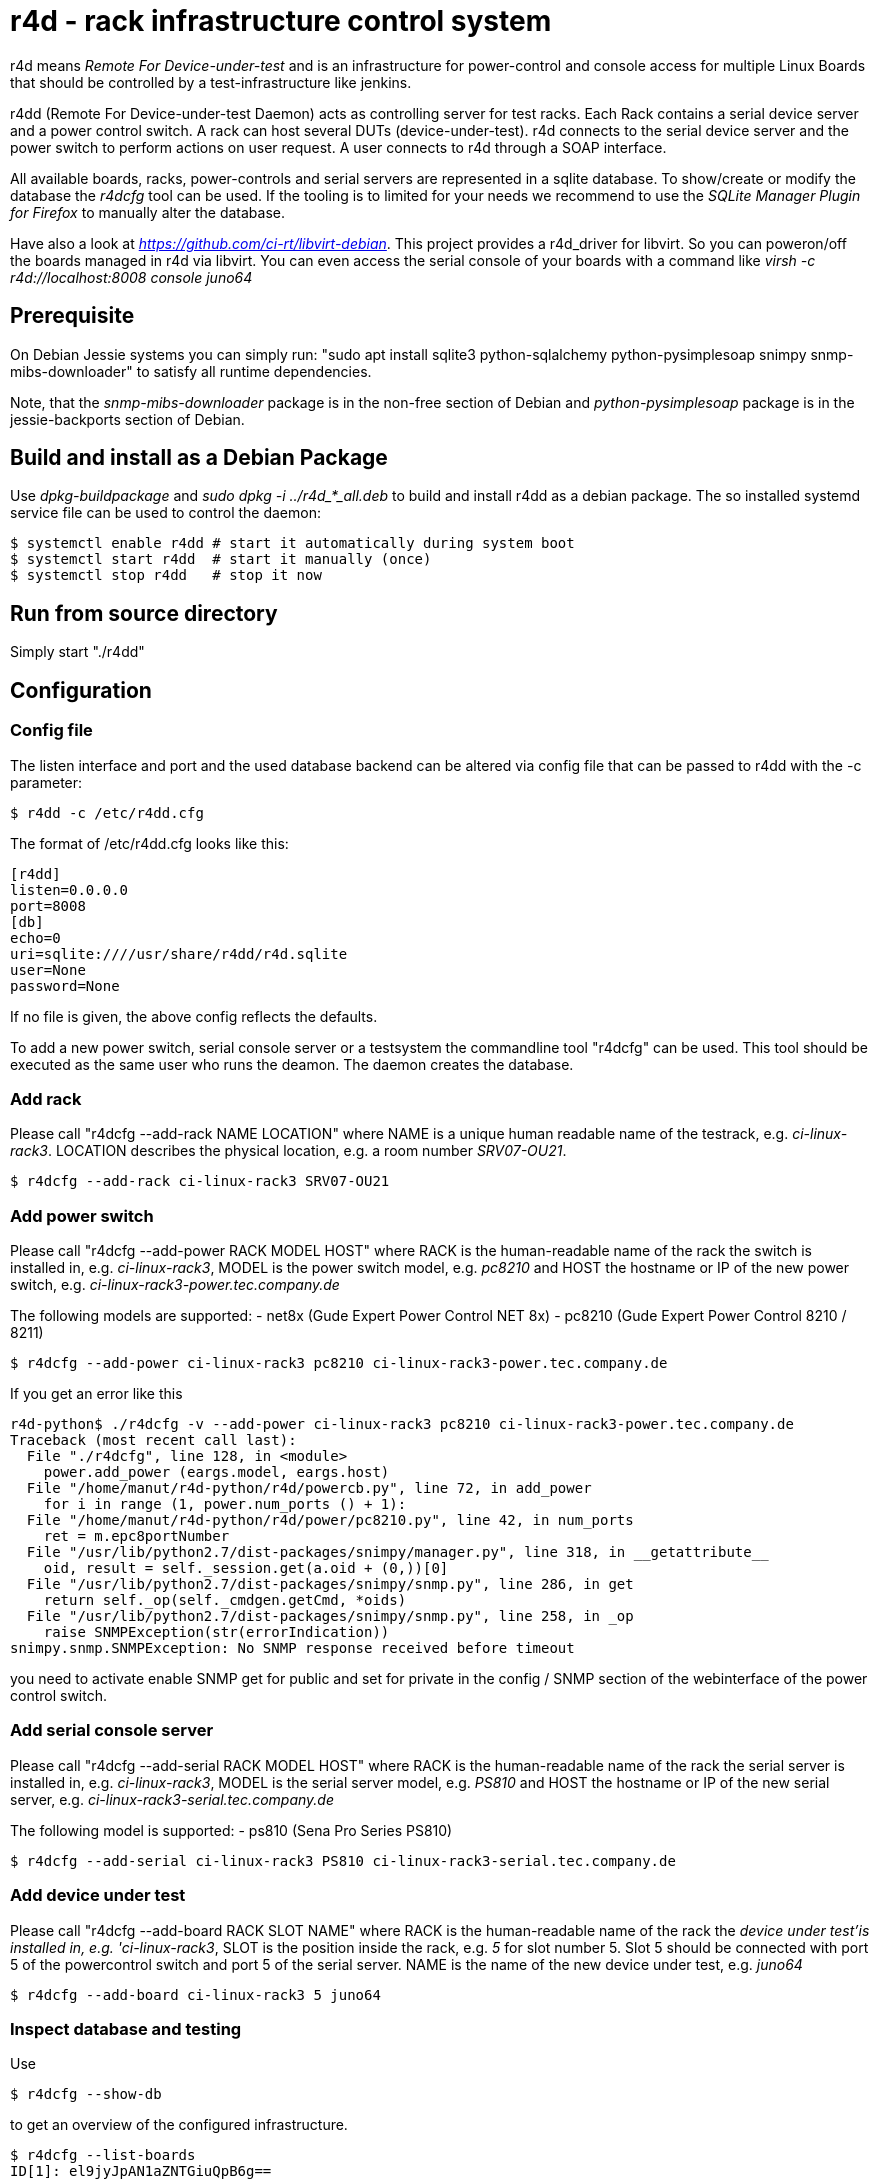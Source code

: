 r4d - rack infrastructure control system
========================================

r4d means 'Remote For Device-under-test' and is an infrastructure for
power-control and console access for multiple Linux Boards that should
be controlled by a test-infrastructure like jenkins.

r4dd (Remote For Device-under-test Daemon) acts as controlling server for test
racks. Each Rack contains a serial device server and a power control switch.
A rack can host several DUTs (device-under-test).
r4d connects to the serial device server and the power switch to perform
actions on user request. A user connects to r4d through a SOAP interface.

All available boards, racks, power-controls and serial servers are represented
in a sqlite database. To show/create or modify the database the 'r4dcfg' tool
can be used. If the tooling is to limited for your needs we recommend to use
the 'SQLite Manager Plugin for Firefox' to manually alter the database.

Have also a look at 'https://github.com/ci-rt/libvirt-debian'. This
project provides a r4d_driver for libvirt. So you can poweron/off the
boards managed in r4d via libvirt. You can even access the serial
console of your boards with a command like 'virsh -c
r4d://localhost:8008 console juno64'

Prerequisite
------------
On Debian Jessie systems you can simply run:
"sudo apt install sqlite3 python-sqlalchemy python-pysimplesoap snimpy snmp-mibs-downloader"
to satisfy all runtime dependencies.

Note, that the 'snmp-mibs-downloader' package is in the non-free section of
Debian and 'python-pysimplesoap' package is in the jessie-backports section
of Debian.

Build and install as a Debian Package
-------------------------------------
Use 'dpkg-buildpackage' and 'sudo dpkg -i ../r4d_*_all.deb' to build and install
r4dd as a debian package. The so installed systemd service file can be used to
control the daemon:

----
$ systemctl enable r4dd # start it automatically during system boot
$ systemctl start r4dd  # start it manually (once)
$ systemctl stop r4dd   # stop it now
----

Run from source directory
-------------------------
Simply start "./r4dd"

Configuration
-------------

Config file
~~~~~~~~~~~
The listen interface and port and the used database backend can be altered via
config file that can be passed to r4dd with the -c parameter:

------------------------------------------------------------------------------
$ r4dd -c /etc/r4dd.cfg
------------------------------------------------------------------------------

The format of /etc/r4dd.cfg looks like this:

------------------------------------------------------------------------------
[r4dd]
listen=0.0.0.0
port=8008
[db]
echo=0
uri=sqlite:////usr/share/r4dd/r4d.sqlite
user=None
password=None
------------------------------------------------------------------------------

If no file is given, the above config reflects the defaults.

To add a new power switch, serial console server or a testsystem the
commandline tool "r4dcfg" can be used. This tool should be executed as
the same user who runs the deamon. The daemon creates the database.

Add rack
~~~~~~~~
Please call "r4dcfg --add-rack NAME LOCATION" where NAME is a unique human
readable name of the testrack, e.g. 'ci-linux-rack3'. LOCATION describes the
physical location, e.g. a room number 'SRV07-OU21'.

------------------------------------------------------------------------------
$ r4dcfg --add-rack ci-linux-rack3 SRV07-OU21
------------------------------------------------------------------------------

Add power switch
~~~~~~~~~~~~~~~~
Please call "r4dcfg --add-power RACK MODEL HOST" where RACK is the
human-readable name of the rack the switch is installed in, e.g.
'ci-linux-rack3', MODEL is the power switch model, e.g. 'pc8210' and HOST the
hostname or IP of the new power switch, e.g.
'ci-linux-rack3-power.tec.company.de'

The following models are supported:
- net8x    (Gude Expert Power Control NET 8x)
- pc8210   (Gude Expert Power Control 8210 / 8211)

------------------------------------------------------------------------------
$ r4dcfg --add-power ci-linux-rack3 pc8210 ci-linux-rack3-power.tec.company.de
------------------------------------------------------------------------------

If you get an error like this

---------------------------------------------------------------------
r4d-python$ ./r4dcfg -v --add-power ci-linux-rack3 pc8210 ci-linux-rack3-power.tec.company.de
Traceback (most recent call last):
  File "./r4dcfg", line 128, in <module>
    power.add_power (eargs.model, eargs.host)
  File "/home/manut/r4d-python/r4d/powercb.py", line 72, in add_power
    for i in range (1, power.num_ports () + 1):
  File "/home/manut/r4d-python/r4d/power/pc8210.py", line 42, in num_ports
    ret = m.epc8portNumber
  File "/usr/lib/python2.7/dist-packages/snimpy/manager.py", line 318, in __getattribute__
    oid, result = self._session.get(a.oid + (0,))[0]
  File "/usr/lib/python2.7/dist-packages/snimpy/snmp.py", line 286, in get
    return self._op(self._cmdgen.getCmd, *oids)
  File "/usr/lib/python2.7/dist-packages/snimpy/snmp.py", line 258, in _op
    raise SNMPException(str(errorIndication))
snimpy.snmp.SNMPException: No SNMP response received before timeout
---------------------------------------------------------------------

you need to activate enable SNMP get for public and set for private in the
config / SNMP section of the webinterface of the power control switch.

Add serial console server
~~~~~~~~~~~~~~~~~~~~~~~~~
Please call "r4dcfg --add-serial RACK MODEL HOST" where RACK is the
human-readable name of the rack the serial server is installed in, e.g.
'ci-linux-rack3', MODEL is the serial server model, e.g. 'PS810' and HOST the
hostname or IP of the new serial server, e.g.
'ci-linux-rack3-serial.tec.company.de'

The following model is supported:
- ps810    (Sena Pro Series PS810)

------------------------------------------------------------------------------
$ r4dcfg --add-serial ci-linux-rack3 PS810 ci-linux-rack3-serial.tec.company.de
------------------------------------------------------------------------------

Add device under test
~~~~~~~~~~~~~~~~~~~~~
Please call "r4dcfg --add-board RACK SLOT NAME" where RACK is the
human-readable name of the rack the 'device under test'is installed in, e.g.
'ci-linux-rack3', SLOT is the position inside the rack, e.g. '5' for slot number
5. Slot 5 should be connected with port 5 of the powercontrol switch and port 5
of the serial server. NAME is the name of the new device under test, e.g.
'juno64'

------------------------------------------------------------------------------
$ r4dcfg --add-board ci-linux-rack3 5 juno64
------------------------------------------------------------------------------

Inspect database and testing
~~~~~~~~~~~~~~~~~~~~~~~~~~~~
Use

------------------------------------------------------------------------------
$ r4dcfg --show-db
------------------------------------------------------------------------------
to get an overview of the configured infrastructure.

------------------------------------------------------------------------------
$ r4dcfg --list-boards
ID[1]: el9jyJpAN1aZNTGiuQpB6g==
        Name: juno64      Rack: ci-linux-rack3     Port: 5 serial: ci-linux-rack3-serial.tec.company.de:7005
------------------------------------------------------------------------------
The 'ID[1]' means board is powered, 'ID[0]' board is poweroff and 'ID[-1]'
power state of bard is unknown.

To switch the powerstate off a board, the following commands can be used:

------------------------------------------------------------------------------
$ r4dcfg --poweron juno64
$ r4dcfg --poweroff juno64
$ r4dcfg --powercycle juno64
------------------------------------------------------------------------------

This commands are for testing the infrastructure! To control the boards from
e.g. jenkins or other systems in your LAN please use libvirt as described in
the intro!

Move board
~~~~~~~~~~
To move a board to a different rack and/or slot use "r4dcfg --move-board
DST_RACK DST_SLOT NAME" where DST_RACK is the name of the new rack the board
should be placed in, DST_SLOT is the number of the new slot it should be placed
and NAME is the name of the board that should be moved. If DST_RACK is the same
as the current rack the board is placed in the command can be used to move the
board to a different slot in the same rack. E.g. to move the juno64 board into
slot 8 use the following command:

------------------------------------------------------------------------------
$ r4dcfg --move-board ci-linux-rack3 8 juno64
------------------------------------------------------------------------------

Delete board
~~~~~~~~~~~~
To delete a board from the infrastructure you should use "r4dcfg --delete-board
NAME" where NAME is the name of the board to be removed. E.g. to remove the
juno64 board from the infrastructure use:

------------------------------------------------------------------------------
$ r4dcfg --delete-board juno64
------------------------------------------------------------------------------
